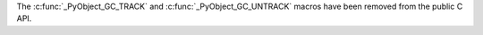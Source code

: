 The :c:func:`_PyObject_GC_TRACK` and :c:func:`_PyObject_GC_UNTRACK` macros
have been removed from the public C API.
